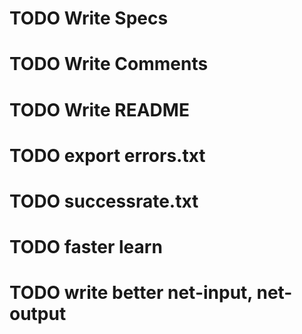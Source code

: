 * TODO Write Specs
* TODO Write Comments
* TODO Write README
* TODO export errors.txt
* TODO successrate.txt
* TODO faster learn
* TODO write better net-input, net-output
